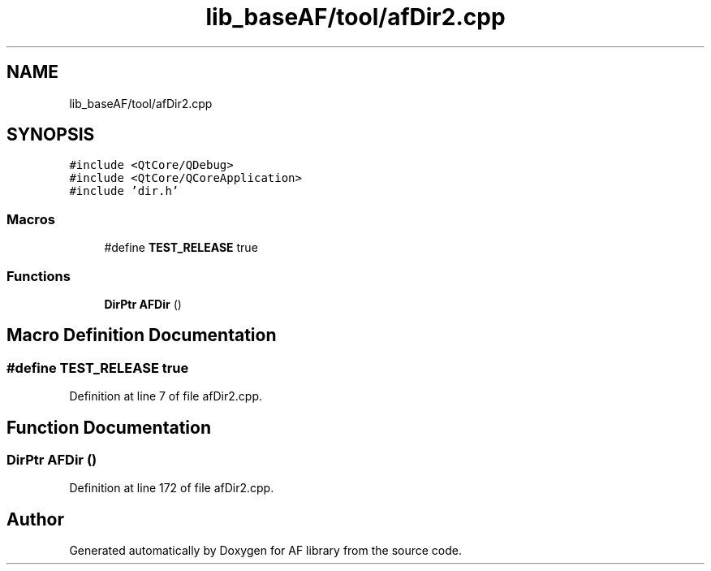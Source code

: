.TH "lib_baseAF/tool/afDir2.cpp" 3 "Fri Mar 26 2021" "AF library" \" -*- nroff -*-
.ad l
.nh
.SH NAME
lib_baseAF/tool/afDir2.cpp
.SH SYNOPSIS
.br
.PP
\fC#include <QtCore/QDebug>\fP
.br
\fC#include <QtCore/QCoreApplication>\fP
.br
\fC#include 'dir\&.h'\fP
.br

.SS "Macros"

.in +1c
.ti -1c
.RI "#define \fBTEST_RELEASE\fP   true"
.br
.in -1c
.SS "Functions"

.in +1c
.ti -1c
.RI "\fBDirPtr\fP \fBAFDir\fP ()"
.br
.in -1c
.SH "Macro Definition Documentation"
.PP 
.SS "#define TEST_RELEASE   true"

.PP
Definition at line 7 of file afDir2\&.cpp\&.
.SH "Function Documentation"
.PP 
.SS "\fBDirPtr\fP AFDir ()"

.PP
Definition at line 172 of file afDir2\&.cpp\&.
.SH "Author"
.PP 
Generated automatically by Doxygen for AF library from the source code\&.
